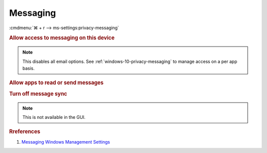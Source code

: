 .. _windows-10-reasonable-privacy-messaging:

Messaging
#########
:cmdmenu:`⌘ + r --> ms-settings:privacy-messaging`

.. rubric:: Allow access to messaging on this device

.. note::
  This disables all email options. See
  :ref:`windows-10-privacy-messaging` to manage access on a per app basis.

.. wregedit:: Disable access to messaging on this device via Registry
  :key_title: HKEY_LOCAL_MACHINE\SOFTWARE\Microsoft\Windows\CurrentVersion\
              CapabilityAccessManager\ConsentStore\chat
  :names:     Value
  :types:     SZ
  :data:      Deny
  :no_section:

.. _windows-10-privacy-messaging:

.. rubric:: Allow apps to read or send messages

.. wregedit:: Disable apps to access your messaging via Registry
  :key_title: HKEY_LOCAL_MACHINE\Software\Policies\Microsoft\Windows\AppPrivacy
  :names:     LetAppsAccessMessaging
  :types:     DWORD
  :data:      2
  :no_section:

    .. note::
      See :ref:`windows-10-privacy-app-list` to generate a list of apps for more
      fine grained control of app access.

.. wgpolicy:: Disable apps access your messaging via machine GPO
  :key_title: Computer Configuration -->
              Administrative Templates -->
              Windows Components -->
              App Privacy -->
              Let Windows apps access messaging
  :option:    ☑,
              Default for all apps
  :setting:   Enabled,
              Force Deny
  :no_section:

    .. note::
      See :ref:`windows-10-privacy-app-list` to generate a list of apps for more
      fine grained control of app access.

.. rubric:: Turn off message sync

.. note::
  This is not available in the GUI.

.. wregedit:: Disable message sync via Registry
  :key_title: HKEY_LOCAL_MACHINE\Software\Policies\Microsoft\Windows\Messaging
  :names:     AllowMessageSync
  :types:     DWORD
  :data:      0
  :no_section:


.. wgpolicy:: Disable message sync via machine GPO
  :key_title: Computer Configuration -->
              Administrative Templates -->
              Windows Components -->
              Messaging -->
              Allow Message Service Cloud Sync
  :option:    ☑
  :setting:   Disabled
  :no_section:

.. rubric:: Rreferences

#. `Messaging Windows Management Settings <https://docs.microsoft.com/en-us/windows/privacy/manage-connections-from-windows-operating-system-components-to-microsoft-services#1812-messaging>`_